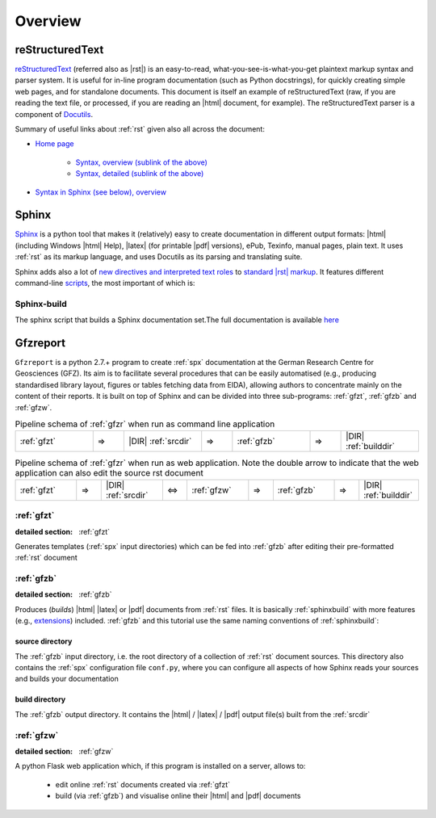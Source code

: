 
Overview
========

.. _rst:

reStructuredText
----------------

`reStructuredText <http://docutils.sourceforge.net/rst.html>`_
(referred also as |rst|) is an easy-to-read, what-you-see-is-what-you-get plaintext markup syntax
and parser system. It is useful for in-line program documentation (such as Python docstrings), for
quickly creating simple web pages, and for standalone documents.
This document is itself an example of reStructuredText (raw, if you are reading the text file, or
processed, if you are reading an |html| document, for example). The reStructuredText parser is a
component of `Docutils <http://docutils.sourceforge.net/>`_.

Summary of useful links about :ref:`rst` given also all across the document:

* `Home page <http://docutils.sourceforge.net/rst.html>`_
   
   * `Syntax, overview (sublink of the above) <http://docutils.sourceforge.net/docs/user/rst/quickref.html>`_

   * `Syntax, detailed (sublink of the above) <http://docutils.sourceforge.net/docs/ref/rst/restructuredtext.html>`_

* `Syntax in Sphinx (see below), overview <http://www.sphinx-doc.org/en/stable/rest.html>`_


.. _spx:

Sphinx
------

`Sphinx <http://www.sphinx-doc.org/en/stable/>`_ is a python tool that makes it (relatively) easy
to create documentation in different output formats: |html| (including Windows |html| Help), |latex|
(for printable |pdf| versions), ePub, Texinfo, manual pages, plain text. It uses :ref:`rst` as its
markup language, and uses Docutils as its parsing and translating suite.

Sphinx adds also a lot of `new directives and interpreted text roles <http://www.sphinx-doc.org/en/1.5/markup/>`_
to `standard |rst| markup <http://docutils.sourceforge.net/docs/ref/rst/restructuredtext.html>`_.
It features different command-line 
`scripts <http://www.sphinx-doc.org/en/stable/invocation.html>`_, the most important of which is:

.. _sphinxbuild:

Sphinx-build
^^^^^^^^^^^^

The sphinx script that builds a Sphinx documentation set.The full documentation is available
`here <http://www.sphinx-doc.org/en/stable/invocation.html#invocation-of-sphinx-build>`_


.. _gfzr:

Gfzreport
---------

``Gfzreport`` is a python 2.7.+ program to create :ref:`spx` documentation at the  German Research
Centre for Geosciences (GFZ). Its aim is to facilitate several procedures that can be easily
automatised (e.g., producing standardised library layout, figures or tables fetching data from
EIDA), allowing authors to concentrate mainly on the content of their reports. It is built on top
of Sphinx and can be divided into three sub-programs: :ref:`gfzt`, :ref:`gfzb` and :ref:`gfzw`.

.. csv-table:: Pipeline schema of :ref:`gfzr` when run as command line application
   :widths: 50, 20, 50, 20, 50, 20, 50

   :ref:`gfzt`,  => , |DIR| :ref:`srcdir`, => , :ref:`gfzb`,  => , |DIR| :ref:`builddir`

.. csv-table:: Pipeline schema of :ref:`gfzr` when run as web application. Note the double arrow to indicate that the web application can also edit the source rst document
   :widths: 50, 20, 50, 20, 50, 20, 50, 20, 50

   :ref:`gfzt`,  => , |DIR| :ref:`srcdir`, <=> , :ref:`gfzw`,  => , :ref:`gfzb`,  =>  , |DIR| :ref:`builddir`

:ref:`gfzt`
^^^^^^^^^^^^^^^^^^^^^^^^^^^^^^^^^^^^^^^^^^^^^^^^^^^^^^^^^^^

:detailed section: :ref:`gfzt`

Generates templates (:ref:`spx` input directories) which can be fed into :ref:`gfzb`
after editing their pre-formatted :ref:`rst` document  

:ref:`gfzb`
^^^^^^^^^^^^^^^^^^^^^^^^^^^^^^^^^^^^^^^^^^^^^^^^^^^^^^^^^^^^^^^

:detailed section: :ref:`gfzb`

Produces (*builds*) |html| |latex| or |pdf| documents from :ref:`rst` files. It is basically :ref:`sphinxbuild`
with more features (e.g., `extensions <http://www.sphinx-doc.org/en/1.5/extdev/tutorial.html>`_)
included. :ref:`gfzb` and this tutorial use the same naming conventions of :ref:`sphinxbuild`:

.. _srcdir:

source directory
****************

The :ref:`gfzb` input directory, i.e. the root directory of a collection of :ref:`rst` document
sources. This directory also contains the :ref:`spx` configuration file ``conf.py``, where you can
configure all aspects of how Sphinx reads your sources and builds your documentation

.. _builddir:

build directory
***************

The :ref:`gfzb` output directory. It contains the |html| / |latex| / |pdf| output file(s) built from the
:ref:`srcdir`

:ref:`gfzw`
^^^^^^^^^^^^^^^^^^^^^^^^^^^^^^^

:detailed section: :ref:`gfzw`

A python Flask web application which, if this program is installed on a server, allows to:

 * edit online :ref:`rst` documents created via :ref:`gfzt`
 * build (via :ref:`gfzb`) and visualise online their |html| and |pdf| documents
